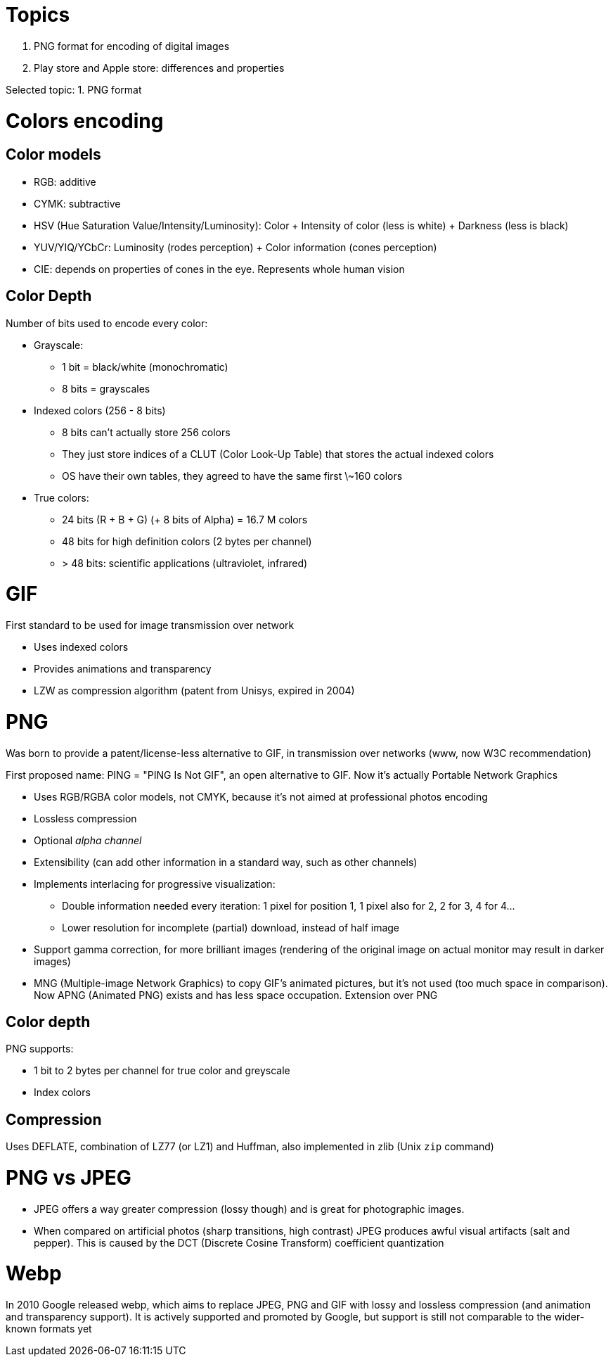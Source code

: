 = Topics

. PNG format for encoding of digital images
. Play store and Apple store: differences and properties

Selected topic: 1. PNG format

= Colors encoding
== Color models

- RGB: additive
- CYMK: subtractive
- HSV (Hue Saturation Value/Intensity/Luminosity): Color + Intensity of color (less is white) + Darkness (less is black)
- YUV/YIQ/YCbCr: Luminosity (rodes perception) + Color information (cones perception)
- CIE: depends on properties of cones in the eye. Represents whole human vision

== Color Depth
Number of bits used to encode every color:

- Grayscale:
    * 1 bit = black/white (monochromatic)
    * 8 bits = grayscales
- Indexed colors (256 - 8 bits)
    * 8 bits can't actually store 256 colors
    * They just store indices of a CLUT (Color Look-Up Table) that stores the actual indexed colors
    * OS have their own tables, they agreed to have the same first \~160 colors
- True colors:
    * 24 bits (R + B + G) (+ 8 bits of Alpha) = 16.7 M colors
    * 48 bits for high definition colors (2 bytes per channel)
    * > 48 bits: scientific applications (ultraviolet, infrared)

= GIF
First standard to be used for image transmission over network

- Uses indexed colors
- Provides animations and transparency
- LZW as compression algorithm (patent from Unisys, expired in 2004)

= PNG
Was born to provide a patent/license-less alternative to GIF, in transmission over networks (www, now W3C recommendation)

First proposed name: PING = "PING Is Not GIF", an open alternative to GIF.
Now it's actually Portable Network Graphics

- Uses RGB/RGBA color models, not CMYK, because it's not aimed at professional photos encoding
- Lossless compression
- Optional _alpha channel_
- Extensibility (can add other information in a standard way, such as other channels)
- Implements interlacing for progressive visualization:
    * Double information needed every iteration: 1 pixel for position 1, 1 pixel also for 2, 2 for 3, 4 for 4...
    * Lower resolution for incomplete (partial) download, instead of half image
- Support gamma correction, for more brilliant images (rendering of the original image on actual monitor may result in darker images)
- MNG (Multiple-image Network Graphics) to copy GIF's animated pictures, but it's not used (too much space in comparison).
Now APNG (Animated PNG) exists and has less space occupation. Extension over PNG

== Color depth
PNG supports:

- 1 bit to 2 bytes per channel for true color and greyscale
- Index colors

== Compression
Uses DEFLATE, combination of LZ77 (or LZ1) and Huffman, also implemented in zlib (Unix `zip` command)

= PNG vs JPEG

- JPEG offers a way greater compression (lossy though) and is great for photographic images.
- When compared on artificial photos (sharp transitions, high contrast) JPEG produces awful visual artifacts (salt and pepper).
This is caused by the DCT (Discrete Cosine Transform) coefficient quantization

= Webp
In 2010 Google released webp, which aims to replace JPEG, PNG and GIF with lossy and lossless compression (and animation and transparency support).
It is actively supported and promoted by Google, but support is still not comparable to the wider-known formats yet
